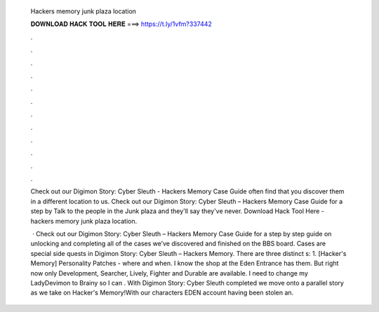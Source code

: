   Hackers memory junk plaza location
  
  
  
  𝐃𝐎𝐖𝐍𝐋𝐎𝐀𝐃 𝐇𝐀𝐂𝐊 𝐓𝐎𝐎𝐋 𝐇𝐄𝐑𝐄 ===> https://t.ly/1vfm?337442
  
  
  
  .
  
  
  
  .
  
  
  
  .
  
  
  
  .
  
  
  
  .
  
  
  
  .
  
  
  
  .
  
  
  
  .
  
  
  
  .
  
  
  
  .
  
  
  
  .
  
  
  
  .
  
  Check out our Digimon Story: Cyber Sleuth - Hackers Memory Case Guide often find that you discover them in a different location to us. Check out our Digimon Story: Cyber Sleuth – Hackers Memory Case Guide for a step by Talk to the people in the Junk plaza and they'll say they've never. Download Hack Tool Here -  hackers memory junk plaza location.
  
   · Check out our Digimon Story: Cyber Sleuth – Hackers Memory Case Guide for a step by step guide on unlocking and completing all of the cases we’ve discovered and finished on the BBS board. Cases are special side quests in Digimon Story: Cyber Sleuth – Hackers Memory. There are three distinct s: 1. [Hacker's Memory] Personality Patches - where and when. I know the shop at the Eden Entrance has them. But right now only Development, Searcher, Lively, Fighter and Durable are available. I need to change my LadyDevimon to Brainy so I can . With Digimon Story: Cyber Sleuth completed we move onto a parallel story as we take on Hacker's Memory!With our characters EDEN account having been stolen an.
